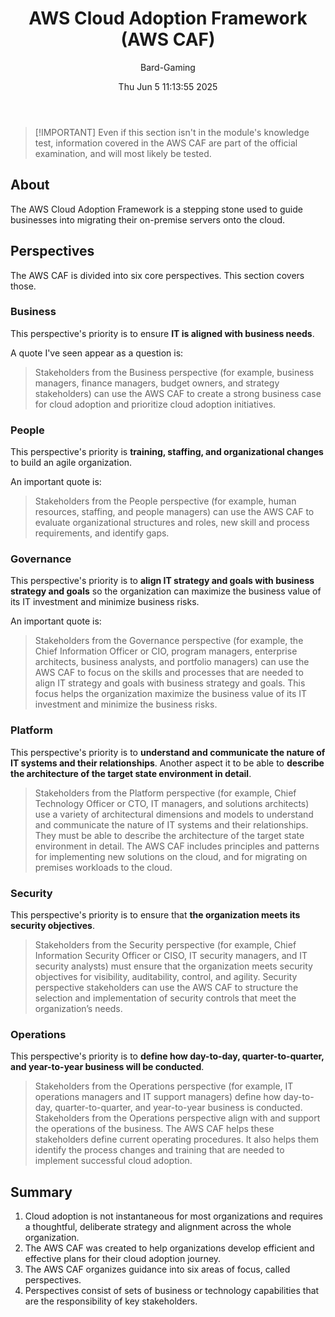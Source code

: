 #+title: AWS Cloud Adoption Framework (AWS CAF)
#+author: Bard-Gaming
#+date: Thu Jun  5 11:13:55 2025
#+options: toc:1


#+begin_quote
[!IMPORTANT]
Even if this section isn't in the module's knowledge
test, information covered in the AWS CAF are part of the
official examination, and will most likely be tested.
#+end_quote


** About
The AWS Cloud Adoption Framework is a stepping stone
used to guide businesses into migrating their on-premise
servers onto the cloud.


** Perspectives
The AWS CAF is divided into six core perspectives.
This section covers those.


*** Business
This perspective's priority is to ensure
*IT is aligned with business needs*.

A quote I've seen appear as a question is:
#+begin_quote
Stakeholders from the Business perspective (for
example, business managers, finance managers, budget
owners, and strategy stakeholders) can use the AWS
CAF to create a strong business case for cloud adoption
and prioritize cloud adoption initiatives.
#+end_quote

*** People
This perspective's priority is *training,
staffing, and organizational changes* to
build an agile organization.

An important quote is:
#+begin_quote
Stakeholders from the People perspective (for
example, human resources, staffing, and people
managers) can use the AWS CAF to evaluate
organizational structures and roles, new skill
and process requirements, and identify gaps.
#+end_quote

*** Governance
This perspective's priority is to *align IT
strategy and goals with business strategy and goals*
so the organization can maximize the business value
of its IT investment and minimize business risks.

An important quote is:
#+begin_quote
Stakeholders from the Governance perspective (for
example, the Chief Information Officer or CIO, program
managers, enterprise architects, business analysts,
and portfolio managers) can use the AWS CAF to focus on
the skills and processes that are needed to align IT
strategy and goals with business strategy and goals.
This focus helps the organization maximize the business
value of its IT investment and minimize the business risks.
#+end_quote

*** Platform
This perspective's priority is to *understand and
communicate the nature of IT systems and their relationships*.
Another aspect it to be able to *describe the architecture
of the target state environment in detail*.

#+begin_quote
Stakeholders from the Platform perspective (for
example, Chief Technology Officer or CTO, IT
managers, and solutions architects) use a variety
of architectural dimensions and models to understand
and communicate the nature of IT systems and their
relationships. They must be able to describe the
architecture of the target state environment in detail.
The AWS CAF includes principles and patterns for
implementing new solutions on the cloud, and for
migrating on premises workloads to the cloud.
#+end_quote

*** Security
This perspective's priority is to ensure that
*the organization meets its security objectives*.

#+begin_quote
Stakeholders from the Security perspective (for
example, Chief Information Security Officer or
CISO, IT security managers, and IT security analysts)
must ensure that the organization meets security
objectives for visibility, auditability, control,
and agility. Security perspective stakeholders
can use the AWS CAF to structure the selection
and implementation of security controls that
meet the organization’s needs.
#+end_quote

*** Operations
This perspective's priority is to *define how day-to-day,
quarter-to-quarter, and year-to-year business will be conducted*.

#+begin_quote
Stakeholders from the Operations perspective (for
example, IT operations managers and IT support
managers) define how day-to-day, quarter-to-quarter,
and year-to-year business is conducted. Stakeholders
from the Operations perspective align with and support
the operations  of the business. The AWS CAF helps
these stakeholders define current operating procedures.
It also helps them identify the process changes and
training that are needed to implement successful cloud
adoption.
#+end_quote


** Summary
1. Cloud adoption is not instantaneous for most organizations
  and requires a thoughtful, deliberate strategy and alignment
  across the whole organization.
2. The AWS CAF was created to help organizations develop
  efficient and effective plans for their cloud adoption
  journey.
3. The AWS CAF organizes guidance into six areas of focus,
  called perspectives.
4. Perspectives consist of sets of business or technology
  capabilities that are the responsibility of key stakeholders.
